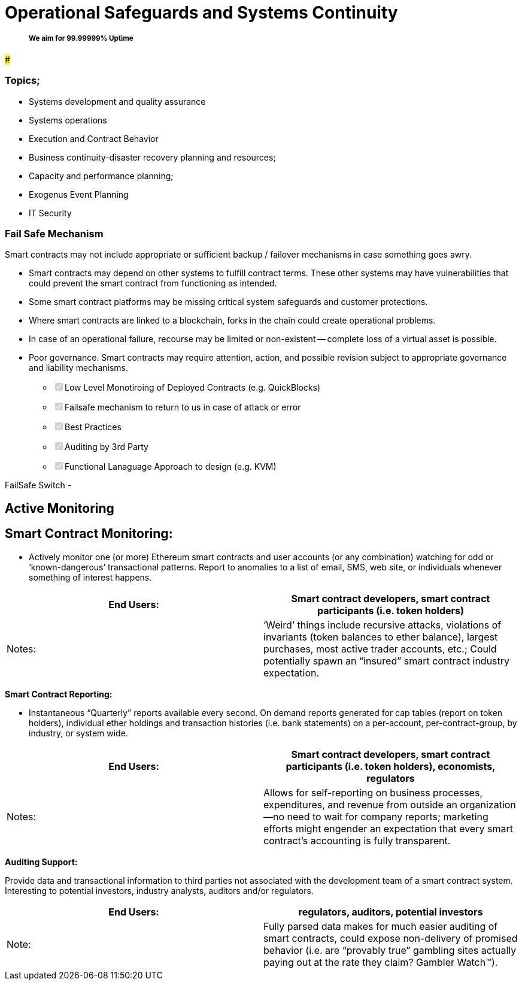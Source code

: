 = Operational Safeguards and Systems Continuity

____
[discrete]
===== We aim for 99.99999% Uptime
____

#####

[discrete]
=== Topics;

* Systems development and quality assurance
* Systems operations
* Execution and Contract Behavior
* Business continuity-disaster recovery planning and resources;
* Capacity and performance planning;
* Exogenus Event Planning
* IT Security

[discrete]
=== Fail Safe Mechanism

Smart contracts may not include appropriate or sufficient backup / failover mechanisms in case something goes awry.

• Smart contracts may depend on other systems to fulfill contract terms.
These other systems may have vulnerabilities that could prevent the smart contract from functioning as intended.

• Some smart contract platforms may be missing critical system safeguards and customer protections.

• Where smart contracts are linked to a blockchain, forks in the chain could create operational problems.

• In case of an operational failure, recourse may be limited or non-existent -- complete loss of a virtual asset is possible.

• Poor governance.
Smart contracts may require attention, action, and possible revision subject to appropriate governance and liability mechanisms.

* +++<input type="checkbox" class="task-list-item-checkbox" disabled="disabled" checked="checked">++++++</input>+++Low Level Monotiroing of Deployed Contracts (e.g.
QuickBlocks)
* +++<input type="checkbox" class="task-list-item-checkbox" disabled="disabled" checked="checked">++++++</input>+++Failsafe mechanism to return to us in case of attack or error
* +++<input type="checkbox" class="task-list-item-checkbox" disabled="disabled" checked="checked">++++++</input>+++Best Practices
* +++<input type="checkbox" class="task-list-item-checkbox" disabled="disabled" checked="checked">++++++</input>+++Auditing by 3rd Party
* +++<input type="checkbox" class="task-list-item-checkbox" disabled="disabled" checked="checked">++++++</input>+++Functional Lanaguage Approach to design (e.g.
KVM)

FailSafe Switch -

== Active Monitoring

== *Smart Contract Monitoring:*

* Actively monitor one (or more) Ethereum smart contracts and user accounts (or any combination) watching for odd or '`known-dangerous`' transactional patterns.
Report to anomalies to a list of email, SMS, web site, or individuals whenever something of interest happens.

|===
| End Users: | Smart contract developers, smart contract participants (i.e. token holders)

| Notes:
| '`Weird`' things include recursive attacks, violations of invariants (token balances to ether balance), largest purchases, most active trader accounts, etc.;
Could potentially spawn an "`insured`" smart contract industry expectation.
|===

*Smart Contract Reporting:*

* Instantaneous "`Quarterly`" reports available every second.
On demand reports generated for cap tables (report on token holders), individual ether holdings and transaction histories (i.e.
bank statements) on a per-account, per-contract-group, by industry, or system wide.

|===
| End Users: | Smart contract developers, smart contract participants (i.e. token holders), economists, regulators

| Notes:
| Allows for self-reporting on business processes, expenditures, and revenue from outside an organization--no need to wait for company reports;
marketing efforts might engender an expectation that every smart contract's accounting is fully transparent.
|===

*Auditing Support:*

Provide data and transactional information to third parties not associated with the development team of a smart contract system.
Interesting to potential investors, industry analysts, auditors and/or regulators.

|===
| End Users: | regulators, auditors, potential investors

| Note:
| Fully parsed data makes for much easier auditing of smart contracts, could expose non-delivery of promised behavior (i.e.
are "`provably true`" gambling sites actually paying out at the rate they claim?
Gambler Watch™).
|===
